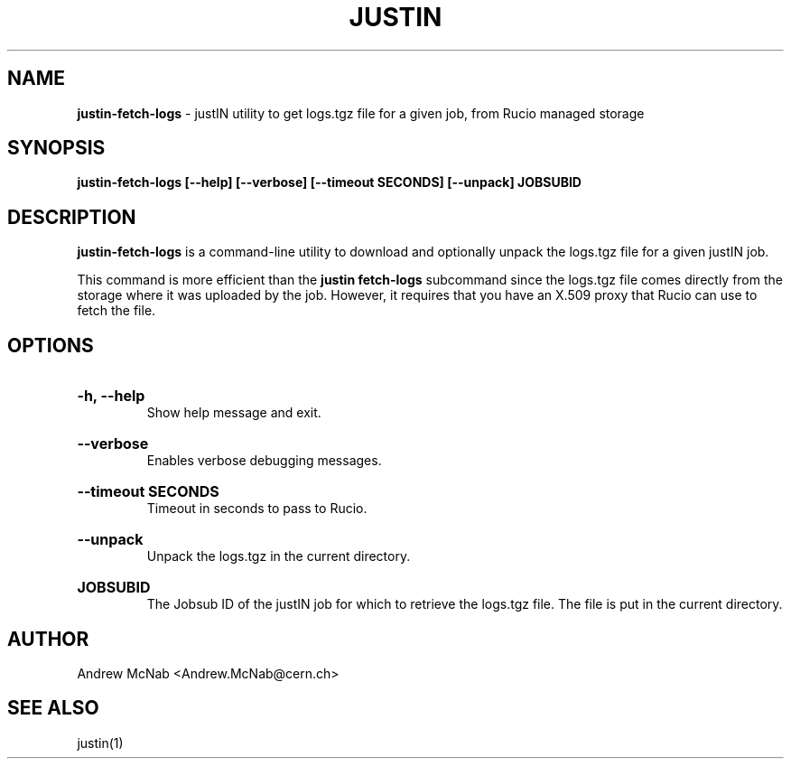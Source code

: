 .TH JUSTIN  "2024" "justin-fetch-logs" "justIN Manual"
.SH NAME
.B justin-fetch-logs
\- justIN utility to get logs.tgz file for a given job, from Rucio managed storage
.SH SYNOPSIS
.B justin-fetch-logs [--help] [--verbose] [--timeout SECONDS] [--unpack] JOBSUBID
.SH DESCRIPTION
.B justin-fetch-logs
is a command-line utility to download and optionally unpack the logs.tgz
file for a given justIN job.

This command is more efficient than the 
.B justin fetch-logs
subcommand since the logs.tgz file comes directly from the storage where it
was uploaded by the job. However, it requires that you have an X.509 proxy
that Rucio can use to fetch the file.

.SH OPTIONS

.HP 
.B "-h, --help"
.br
Show help message and exit.

.HP 
.B "--verbose"
.br
Enables verbose debugging messages.

.HP 
.B "--timeout SECONDS"
.br
Timeout in seconds to pass to Rucio.

.HP 
.B "--unpack"
.br
Unpack the logs.tgz in the current directory.

.HP 
.B "JOBSUBID"
.br
The Jobsub ID of the justIN job for which to retrieve the logs.tgz file. The
file is put in the current directory.

.SH AUTHOR
Andrew McNab <Andrew.McNab@cern.ch>

.SH "SEE ALSO"
justin(1)
